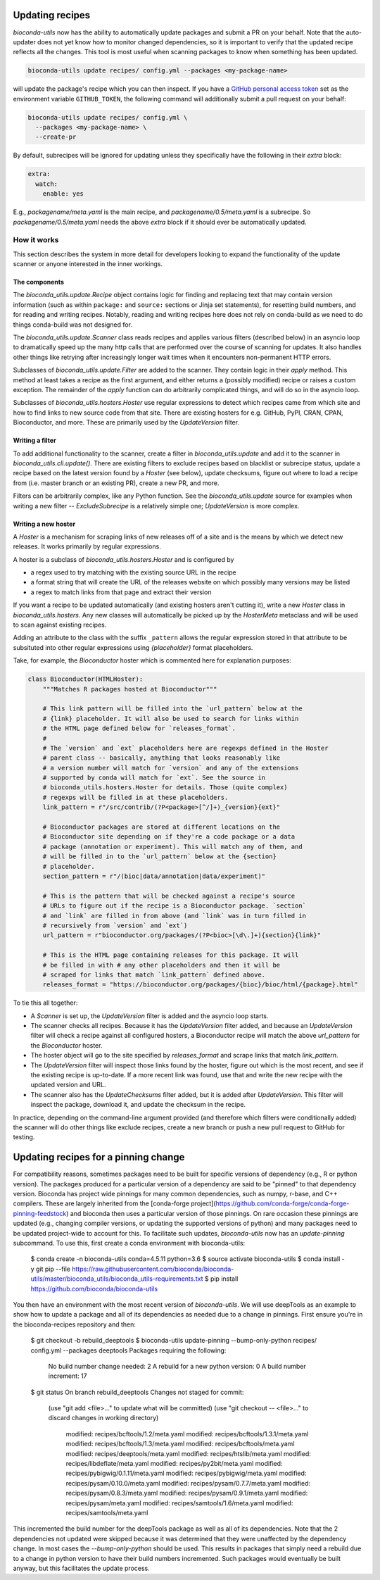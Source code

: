.. _updating:

Updating recipes
================
`bioconda-utils` now has the ability to automatically update packages and
submit a PR on your behalf. Note that the auto-updater does not yet know how to
monitor changed dependencies, so it is important to verify that the updated
recipe reflects all the changes. This tool is most useful when scanning
packages to know when something has been updated.

.. code-block:: bash

    bioconda-utils update recipes/ config.yml --packages <my-package-name>

will update the package's recipe which you can then inspect. If you have
a `GitHub personal access token
<https://help.github.com/articles/creating-a-personal-access-token-for-the-command-line/>`_
set as the environment variable ``GITHUB_TOKEN``, the following command will
additionally submit a pull request on your behalf:

.. code-block:: bash

    bioconda-utils update recipes/ config.yml \
      --packages <my-package-name> \
      --create-pr

By default, subrecipes  will be ignored for updating unless
they specifically have the following in their `extra` block:

.. code-block:: yaml

    extra:
      watch:
        enable: yes

E.g., `packagename/meta.yaml` is the main recipe, and
`packagename/0.5/meta.yaml` is a subrecipe. So `packagename/0.5/meta.yaml`
needs the above `extra` block if it should ever be automatically updated.


How it works
------------

This section describes the system in more detail for developers looking to
expand the functionality of the update scanner or anyone interested in the
inner workings.

The components
~~~~~~~~~~~~~~

The `bioconda_utils.update.Recipe` object contains logic for finding and
replacing text that may contain version information (such as within ``package:``
and ``source:`` sections or Jinja set statements), for resetting build numbers,
and for reading and writing recipes. Notably, reading and writing recipes here
does not rely on conda-build as we need to do things conda-build was not
designed for.

The `bioconda_utils.update.Scanner` class reads recipes and applies various
filters (described below) in an asyncio loop to dramatically speed up the many
http calls that are performed over the course of scanning for updates. It also
handles other things like retrying after increasingly longer wait times when it
encounters non-permanent HTTP errors.

Subclasses of `bioconda_utils.update.Filter` are added to the scanner. They
contain logic in their `apply` method. This method at least takes a recipe as
the first argument, and either returns a (possibly modified) recipe or raises
a custom exception. The remainder of the `apply` function can do arbitrarily
complicated things, and will do so in the asyncio loop.

Subclasses of `bioconda_utils.hosters.Hoster` use regular expressions to detect
which recipes came from which site and how to find links to new source code
from that site. There are existing hosters for e.g. GitHub, PyPI, CRAN, CPAN,
Bioconductor, and more. These are primarily used by the `UpdateVersion` filter.

Writing a filter
~~~~~~~~~~~~~~~~
To add additional functionality to the scanner, create a filter in
`bioconda_utils.update` and add it to the scanner in
`bioconda_utils.cli.update()`. There are existing filters to exclude recipes
based on blacklist or subrecipe status, update a recipe based on the latest
version found by a `Hoster` (see below), update checksums, figure out where to
load a recipe from (i.e. master branch or an existing PR), create a new PR, and
more.

Filters can be arbitrarily complex, like any Python function. See the
`bioconda_utils.update` source for examples when writing a new filter --
`ExcludeSubrecipe` is a relatively simple one; `UpdateVersion` is more complex.


Writing a new hoster
~~~~~~~~~~~~~~~~~~~~
A `Hoster` is a mechanism for scraping links of new releases off of a site and
is the means by which we detect new releases. It works primarily by regular
expressions.

A hoster is a subclass of `bioconda_utils.hosters.Hoster` and is configured by

- a regex used to try matching with the existing source URL in the recipe
- a format string that will create the URL of the releases website on which
  possibly many versions may be listed
- a regex to match links from that page and extract their version

If you want a recipe to be updated automatically (and existing hosters aren't
cutting it), write a new `Hoster` class in `bioconda_utils.hosters`. Any new
classes will automatically be picked up by the `HosterMeta` metaclass and will
be used to scan against existing recipes.

Adding an attribute to the class with the suffix  ``_pattern`` allows the
regular expression stored in that attribute to be subsituted into other regular
expressions using `{placeholder}` format placeholders.

Take, for example, the `Bioconductor` hoster which is commented here for
explanation purposes:

.. code-block:: python

    class Bioconductor(HTMLHoster):
        """Matches R packages hosted at Bioconductor"""

        # This link pattern will be filled into the `url_pattern` below at the
        # {link} placeholder. It will also be used to search for links within
        # the HTML page defined below for `releases_format`.
        #
        # The `version` and `ext` placeholders here are regexps defined in the Hoster
        # parent class -- basically, anything that looks reasonably like
        # a version number will match for `version` and any of the extensions
        # supported by conda will match for `ext`. See the source in
        # bioconda_utils.hosters.Hoster for details. Those (quite complex)
        # regexps will be filled in at these placeholders.
        link_pattern = r"/src/contrib/(?P<package>[^/]+)_{version}{ext}"

        # Bioconductor packages are stored at different locations on the
        # Bioconductor site depending on if they're a code package or a data
        # package (annotation or experiment). This will match any of them, and
        # will be filled in to the `url_pattern` below at the {section}
        # placeholder.
        section_pattern = r"/(bioc|data/annotation|data/experiment)"

        # This is the pattern that will be checked against a recipe's source
        # URLs to figure out if the recipe is a Bioconductor package. `section`
        # and `link` are filled in from above (and `link` was in turn filled in
        # recursively from `version` and `ext`)
        url_pattern = r"bioconductor.org/packages/(?P<bioc>[\d\.]+){section}{link}"

        # This is the HTML page containing releases for this package. It will
        # be filled in with # any other placeholders and then it will be
        # scraped for links that match `link_pattern` defined above.
        releases_format = "https://bioconductor.org/packages/{bioc}/bioc/html/{package}.html"

To tie this all together:

- A `Scanner` is set up, the `UpdateVersion` filter is added and the asyncio
  loop starts.
- The scanner checks all recipes. Because it has the `UpdateVersion`
  filter added, and because an `UpdateVersion` filter will check a recipe
  against all configured hosters, a Bioconductor recipe will match the above
  `url_pattern` for the `Bioconductor` hoster.
- The hoster object will go to the site specified by `releases_format` and
  scrape links that match `link_pattern`.
- The `UpdateVersion` filter will inspect those links found by the hoster,
  figure out which is the most recent, and see if the existing recipe is
  up-to-date. If a more recent link was found, use that and write the new
  recipe with the updated version and URL.
- The scanner also has the `UpdateChecksums` filter added, but it is added
  after `UpdateVersion`. This filter will inspect the package, download it, and
  update the checksum in the recipe.

In practice, depending on the command-line argument provided (and therefore
which filters were conditionally added) the scanner will do other things like
exclude recipes, create a new branch or push a new pull request to GitHub for
testing.

Updating recipes for a pinning change
=====================================

For compatibility reasons, sometimes packages need to be built for specific versions of dependency (e.g., R or python version). The packages produced for a particular version of a dependency are said to be "pinned" to that dependency version. Bioconda has project wide pinnings for many common dependencies, such as numpy, r-base, and C++ compilers. These are largely inherited from the [conda-forge project](https://github.com/conda-forge/conda-forge-pinning-feedstock) and bioconda then uses a particular version of those pinnings. On rare occasion these pinnings are updated (e.g., changing compiler versions, or updating the supported versions of python) and many packages need to be updated project-wide to account for this. To facilitate such updates, `bioconda-utils` now has an `update-pinning` subcommand. To use this, first create a conda environment with bioconda-utils:

    $ conda create -n bioconda-utils conda=4.5.11 python=3.6
    $ source activate bioconda-utils
    $ conda install -y git pip --file https://raw.githubusercontent.com/bioconda/bioconda-utils/master/bioconda_utils/bioconda_utils-requirements.txt
    $ pip install https://github.com/bioconda/bioconda-utils

You then have an environment with the most recent version of `bioconda-utils`. We will use deepTools as an example to show how to update a package and all of its dependencies as needed due to a change in pinnings. First ensure you're in the bioconda-recipes repository and then:

    $ git checkout -b rebuild_deeptools
    $ bioconda-utils update-pinning --bump-only-python recipes/ config.yml --packages deeptools
    Packages requiring the following:
      No build number change needed: 2
      A rebuild for a new python version: 0
      A build number increment: 17
    $  git status
    On branch rebuild_deeptools
    Changes not staged for commit:
      (use "git add <file>..." to update what will be committed)
      (use "git checkout -- <file>..." to discard changes in working directory)

    	modified:   recipes/bcftools/1.2/meta.yaml
	modified:   recipes/bcftools/1.3.1/meta.yaml
	modified:   recipes/bcftools/1.3/meta.yaml
	modified:   recipes/bcftools/meta.yaml
	modified:   recipes/deeptools/meta.yaml
	modified:   recipes/htslib/meta.yaml
	modified:   recipes/libdeflate/meta.yaml
	modified:   recipes/py2bit/meta.yaml
	modified:   recipes/pybigwig/0.1.11/meta.yaml
	modified:   recipes/pybigwig/meta.yaml
	modified:   recipes/pysam/0.10.0/meta.yaml
	modified:   recipes/pysam/0.7.7/meta.yaml
	modified:   recipes/pysam/0.8.3/meta.yaml
	modified:   recipes/pysam/0.9.1/meta.yaml
	modified:   recipes/pysam/meta.yaml
	modified:   recipes/samtools/1.6/meta.yaml
	modified:   recipes/samtools/meta.yaml

This incremented the build number for the deepTools package as well as all of its dependencies. Note that the 2 dependencies not updated were skipped because it was determined that they were unaffected by the dependency change. In most cases the `--bump-only-python` should be used. This results in packages that simply need a rebuild due to a change in python version to have their build numbers incremented. Such packages would eventually be built anyway, but this facilitates the update process.
